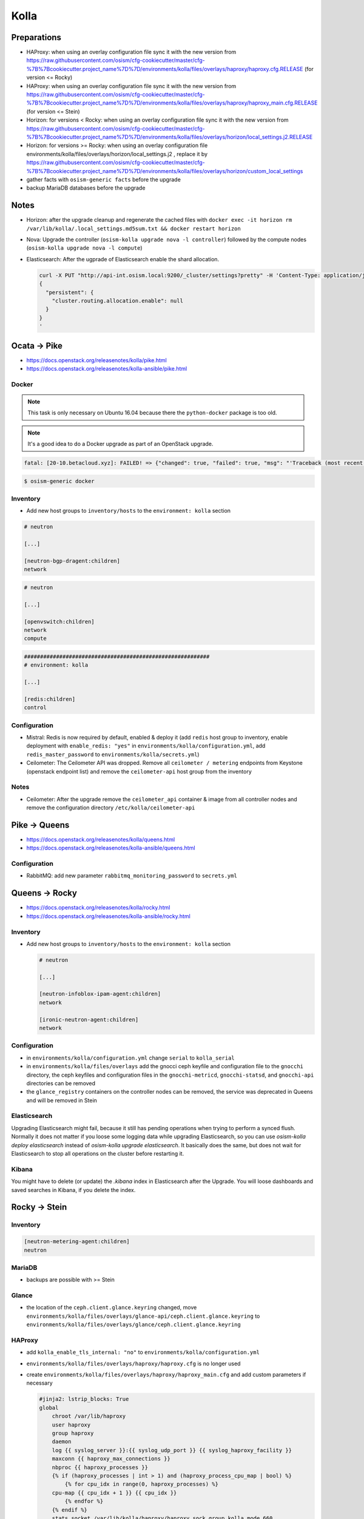 =====
Kolla
=====

Preparations
============

* HAProxy: when using an overlay configuration file sync it with the new version from https://raw.githubusercontent.com/osism/cfg-cookiecutter/master/cfg-%7B%7Bcookiecutter.project_name%7D%7D/environments/kolla/files/overlays/haproxy/haproxy.cfg.RELEASE (for version <= Rocky)

* HAProxy: when using an overlay configuration file sync it with the new version from https://raw.githubusercontent.com/osism/cfg-cookiecutter/master/cfg-%7B%7Bcookiecutter.project_name%7D%7D/environments/kolla/files/overlays/haproxy/haproxy_main.cfg.RELEASE (for version <= Stein)

* Horizon: for versions < Rocky: when using an overlay configuration file sync it with the new version from https://raw.githubusercontent.com/osism/cfg-cookiecutter/master/cfg-%7B%7Bcookiecutter.project_name%7D%7D/environments/kolla/files/overlays/horizon/local_settings.j2.RELEASE

* Horizon: for versions >= Rocky: when using an overlay configuration file environments/kolla/files/overlays/horizon/local_settings.j2 , replace it by https://raw.githubusercontent.com/osism/cfg-cookiecutter/master/cfg-%7B%7Bcookiecutter.project_name%7D%7D/environments/kolla/files/overlays/horizon/custom_local_settings

* gather facts with ``osism-generic facts`` before the upgrade

* backup MariaDB databases before the upgrade

Notes
=====

* Horizon: after the upgrade cleanup and regenerate the cached files with ``docker exec -it horizon rm /var/lib/kolla/.local_settings.md5sum.txt && docker restart horizon``

* Nova: Upgrade the controller (``osism-kolla upgrade nova -l controller``) followed by the compute nodes (``osism-kolla upgrade nova -l compute``)

* Elasticsearch: After the ugprade of Elasticsearch enable the shard allocation.

  .. code-block:: console

     curl -X PUT "http://api-int.osism.local:9200/_cluster/settings?pretty" -H 'Content-Type: application/json' -d'
     {
       "persistent": {
         "cluster.routing.allocation.enable": null
       }
     }
     '

Ocata -> Pike
=============

* https://docs.openstack.org/releasenotes/kolla/pike.html
* https://docs.openstack.org/releasenotes/kolla-ansible/pike.html

Docker
------

.. note::

   This task is only necessary on Ubuntu 16.04 because there the ``python-docker`` package is too old.

.. note::

   It's a good idea to do a Docker upgrade as part of an OpenStack upgrade.

.. code-block:: none

   fatal: [20-10.betacloud.xyz]: FAILED! => {"changed": true, "failed": true, "msg": "'Traceback (most recent call last):\\n  File \"/tmp/ansible_Lrxpgg/ansible_module_kolla_docker.py\", line 804, in main\\n    dw = DockerWorker(module)\\n  File \"/tmp/ansible_Lrxpgg/ansible_module_kolla_docker.py\", line 218, in __init__\\n    self.dc = get_docker_client()(**options)\\n  File \"/tmp/ansible_Lrxpgg/ansible_module_kolla_docker.py\", line 201, in get_docker_client\\n    return docker.APIClient\\nAttributeError: \\'module\\' object has no attribute \\'APIClient\\'\\n'"}

.. code-block:: console

   $ osism-generic docker

Inventory
---------

* Add new host groups to ``inventory/hosts`` to the ``environment: kolla`` section

.. code-block:: ini

   # neutron

   [...]

   [neutron-bgp-dragent:children]
   network

.. code-block:: ini

   # neutron

   [...]

   [openvswitch:children]
   network
   compute

.. code-block:: ini

   ##########################################################
   # environment: kolla

   [...]

   [redis:children]
   control

Configuration
-------------

* Mistral: Redis is now required by default, enabled & deploy it (add ``redis`` host group to inventory, enable deployment with ``enable_redis: "yes"`` in ``environments/kolla/configuration.yml``, add ``redis_master_password`` to ``environments/kolla/secrets.yml``)

* Ceilometer: The Ceilometer API was dropped. Remove all ``ceilometer / metering`` endpoints from Keystone (openstack endpoint list) and remove the ``ceilometer-api`` host group from the inventory

Notes
-----

* Ceilometer: After the upgrade remove the ``ceilometer_api`` container & image from all controller nodes and remove the configuration directory ``/etc/kolla/ceilometer-api``

Pike -> Queens
==============

* https://docs.openstack.org/releasenotes/kolla/queens.html
* https://docs.openstack.org/releasenotes/kolla-ansible/queens.html

Configuration
-------------

* RabbitMQ: add new parameter ``rabbitmq_monitoring_password`` to ``secrets.yml``

Queens -> Rocky
===============

* https://docs.openstack.org/releasenotes/kolla/rocky.html
* https://docs.openstack.org/releasenotes/kolla-ansible/rocky.html

Inventory
---------

* Add new host groups to ``inventory/hosts`` to the ``environment: kolla`` section

  .. code-block:: ini

     # neutron

     [...]

     [neutron-infoblox-ipam-agent:children]
     network

     [ironic-neutron-agent:children]
     network

Configuration
-------------

* in ``environments/kolla/configuration.yml`` change ``serial`` to ``kolla_serial``
* in ``environments/kolla/files/overlays`` add the gnocci ceph keyfile and configuration file to the ``gnocchi``
  directory, the ceph keyfiles and configuration files in the ``gnocchi-metricd``, ``gnocchi-statsd``, and ``gnocchi-api``
  directories can be removed
* the ``glance_registry`` containers on the controller nodes can be removed, the service was deprecated in Queens and will be removed in Stein

Elasticsearch
-------------

Upgrading Elasticsearch might fail, because it still has pending operations when trying
to perform a synced flush. Normally it does not matter if you loose some logging data
while upgrading Elasticsearch, so you can use `osism-kolla deploy elasticsearch` instead
of `osism-kolla upgrade elasticsearch`. It basically does the same, but does not wait for
Elasticsearch to stop all operations on the cluster before restarting it.

Kibana
------

You might have to delete (or update) the `.kibana` index in Elasticsearch after the
Upgrade. You will loose dashboards and saved searches in Kibana, if you delete the index.

Rocky -> Stein
==============

Inventory
---------

.. code-block:: ini

   [neutron-metering-agent:children]
   neutron

MariaDB
-------

* backups are possible with >= Stein

  .. code-block:: yaml
     :caption: enviornments/kolla/configuration.yml

     enable_mariabackup: "yes"

  .. code-block:: yaml
     :caption: enviornments/kolla/secrets.yml

     mariadb_backup_database_password: password

Glance
------

* the location of the ``ceph.client.glance.keyring`` changed, move
  ``environments/kolla/files/overlays/glance-api/ceph.client.glance.keyring``
  to ``environments/kolla/files/overlays/glance/ceph.client.glance.keyring``

HAProxy
-------

* add ``kolla_enable_tls_internal: "no"`` to ``environments/kolla/configuration.yml``
* ``environments/kolla/files/overlays/haproxy/haproxy.cfg`` is no longer used
* create ``environments/kolla/files/overlays/haproxy/haproxy_main.cfg`` and add
  custom parameters if necessary

  .. code-block:: none

     #jinja2: lstrip_blocks: True
     global
	 chroot /var/lib/haproxy
	 user haproxy
	 group haproxy
	 daemon
	 log {{ syslog_server }}:{{ syslog_udp_port }} {{ syslog_haproxy_facility }}
	 maxconn {{ haproxy_max_connections }}
	 nbproc {{ haproxy_processes }}
	 {% if (haproxy_processes | int > 1) and (haproxy_process_cpu_map | bool) %}
	     {% for cpu_idx in range(0, haproxy_processes) %}
	 cpu-map {{ cpu_idx + 1 }} {{ cpu_idx }}
	     {% endfor %}
	 {% endif %}
	 stats socket /var/lib/kolla/haproxy/haproxy.sock group kolla mode 660
	 {% if kolla_enable_tls_external | bool or kolla_enable_tls_internal | bool %}
	 ssl-default-bind-ciphers DEFAULT:!MEDIUM:!3DES
	 ssl-default-bind-options no-sslv3 no-tlsv10 no-tlsv11
	 tune.ssl.default-dh-param 4096
	 {% endif %}

     defaults
	 log global
	 option redispatch
	 retries 3
	 timeout http-request {{ haproxy_http_request_timeout }}
	 timeout queue {{ haproxy_queue_timeout }}
	 timeout connect {{ haproxy_connect_timeout }}
	 timeout client {{ haproxy_client_timeout }}
	 timeout server {{ haproxy_server_timeout }}
	 timeout check {{ haproxy_check_timeout }}
	 balance {{ haproxy_defaults_balance }}
	 maxconn {{ haproxy_defaults_max_connections }}

     listen stats
	bind {{ api_interface_address }}:{{ haproxy_stats_port }}
	mode http
	stats enable
	stats uri /
	stats refresh 15s
	stats realm Haproxy\ Stats
	stats auth {{ haproxy_user }}:{{ haproxy_password }}

     frontend status
	 bind {{ api_interface_address }}:{{ haproxy_monitor_port }}
	 {% if api_interface_address != kolla_internal_vip_address %}
	 bind {{ kolla_internal_vip_address }}:{{ haproxy_monitor_port }}
	 {% endif %}
	 mode http
	 monitor-uri /

     # OSISM specific configuration

     listen ceph_dashboard
       option httpchk
       http-check expect status 200
       bind {{ kolla_internal_vip_address }}:8140
     {% for host in groups['ceph-mgr'] %}
       server {{ hostvars[host]['ansible_hostname'] }} {{ hostvars[host]['ansible_' + hostvars[host]['api_interface']]['ipv4']['address'] }}:7000 check inter 2000 rise 2 fall 5
     {% endfor %}

     listen ceph_prometheus
       bind {{ kolla_internal_vip_address }}:9283
     {% for host in groups['ceph-mgr'] %}
       server {{ hostvars[host]['ansible_hostname'] }} {{ hostvars[host]['ansible_' + hostvars[host]['api_interface']]['ipv4']['address'] }}:9283 check inter 2000 rise 2 fall 5
     {% endfor %}

     # customer specific configuration
